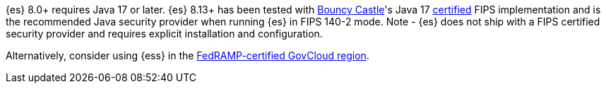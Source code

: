 {es} 8.0+ requires Java 17 or later. {es} 8.13+ has been tested with https://www.bouncycastle.org/java.html[Bouncy Castle]'s Java 17
https://csrc.nist.gov/projects/cryptographic-module-validation-program/certificate/4616[certified] FIPS implementation and is the
recommended Java security provider when running {es} in FIPS 140-2 mode.
Note - {es} does not ship with a FIPS certified security provider and requires explicit installation and configuration.

Alternatively, consider using {ess} in the
https://www.elastic.co/industries/public-sector/fedramp[FedRAMP-certified GovCloud region].
